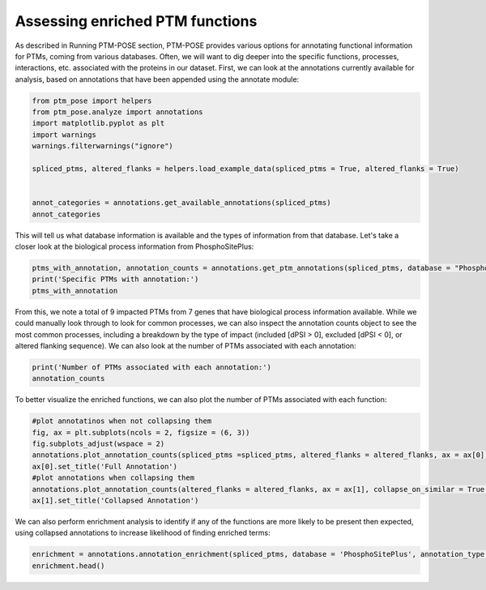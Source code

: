 
.. DO NOT EDIT.
.. THIS FILE WAS AUTOMATICALLY GENERATED BY SPHINX-GALLERY.
.. TO MAKE CHANGES, EDIT THE SOURCE PYTHON FILE:
.. "gallery_output/FunctionEnrichment/plot_specific_annotation.py"
.. LINE NUMBERS ARE GIVEN BELOW.

.. only:: html

    .. note::
        :class: sphx-glr-download-link-note

        :ref:`Go to the end <sphx_glr_download_gallery_output_FunctionEnrichment_plot_specific_annotation.py>`
        to download the full example code.

.. rst-class:: sphx-glr-example-title

.. _sphx_glr_gallery_output_FunctionEnrichment_plot_specific_annotation.py:


Assessing enriched PTM functions
=======================================================

As described in Running PTM-POSE section, PTM-POSE provides various options for annotating functional information for PTMs, coming from various databases. Often, we will want to dig deeper into the specific functions, processes, interactions, etc. associated with the proteins in our dataset. First, we can look at the annotations currently available for analysis, based on annotations that have been appended using the annotate module:

.. GENERATED FROM PYTHON SOURCE LINES 7-20

.. code-block:: Python


    from ptm_pose import helpers
    from ptm_pose.analyze import annotations
    import matplotlib.pyplot as plt
    import warnings
    warnings.filterwarnings("ignore")

    spliced_ptms, altered_flanks = helpers.load_example_data(spliced_ptms = True, altered_flanks = True)


    annot_categories = annotations.get_available_annotations(spliced_ptms)
    annot_categories






.. raw:: html

    <div class="output_subarea output_html rendered_html output_result">
    <div>
    <style scoped>
        .dataframe tbody tr th:only-of-type {
            vertical-align: middle;
        }

        .dataframe tbody tr th {
            vertical-align: top;
        }

        .dataframe thead th {
            text-align: right;
        }
    </style>
    <table border="1" class="dataframe">
      <thead>
        <tr style="text-align: right;">
          <th></th>
          <th>Database</th>
          <th>Annotation Type</th>
          <th>Appended to PTM data?</th>
        </tr>
      </thead>
      <tbody>
        <tr>
          <th>0</th>
          <td>iKiP</td>
          <td>Enzyme</td>
          <td>No</td>
        </tr>
        <tr>
          <th>1</th>
          <td>PhosphoSitePlus</td>
          <td>Enzyme</td>
          <td>No</td>
        </tr>
        <tr>
          <th>2</th>
          <td>PhosphoSitePlus</td>
          <td>Disease</td>
          <td>No</td>
        </tr>
        <tr>
          <th>3</th>
          <td>PhosphoSitePlus</td>
          <td>Interactions</td>
          <td>No</td>
        </tr>
        <tr>
          <th>4</th>
          <td>PhosphoSitePlus</td>
          <td>Function</td>
          <td>No</td>
        </tr>
        <tr>
          <th>5</th>
          <td>PhosphoSitePlus</td>
          <td>Process</td>
          <td>No</td>
        </tr>
        <tr>
          <th>6</th>
          <td>PhosphoSitePlus</td>
          <td>Perturbation</td>
          <td>No</td>
        </tr>
        <tr>
          <th>7</th>
          <td>PTMsigDB</td>
          <td>Perturbation-DIA</td>
          <td>No</td>
        </tr>
        <tr>
          <th>8</th>
          <td>PTMsigDB</td>
          <td>Perturbation-DIA2</td>
          <td>No</td>
        </tr>
        <tr>
          <th>9</th>
          <td>PTMsigDB</td>
          <td>Pathway-NetPath</td>
          <td>No</td>
        </tr>
        <tr>
          <th>10</th>
          <td>PTMsigDB</td>
          <td>Pathway-WikiPathways</td>
          <td>No</td>
        </tr>
        <tr>
          <th>11</th>
          <td>PTMsigDB</td>
          <td>Perturbation-PRM</td>
          <td>No</td>
        </tr>
        <tr>
          <th>12</th>
          <td>PTMsigDB</td>
          <td>Pathway-BI</td>
          <td>No</td>
        </tr>
        <tr>
          <th>13</th>
          <td>DEPOD</td>
          <td>Enzyme</td>
          <td>No</td>
        </tr>
        <tr>
          <th>14</th>
          <td>RegPhos</td>
          <td>Enzyme</td>
          <td>No</td>
        </tr>
      </tbody>
    </table>
    </div>
    </div>
    <br />
    <br />

.. GENERATED FROM PYTHON SOURCE LINES 21-22

This will tell us what database information is available and the types of information from that database. Let's take a closer look at the biological process information from PhosphoSitePlus:

.. GENERATED FROM PYTHON SOURCE LINES 22-26

.. code-block:: Python

    ptms_with_annotation, annotation_counts = annotations.get_ptm_annotations(spliced_ptms, database = "PhosphoSitePlus", annotation_type = 'Process')
    print('Specific PTMs with annotation:')
    ptms_with_annotation





.. rst-class:: sphx-glr-script-out

 .. code-block:: none

    3 PTMs removed due to insignificant splice event (p < 0.05, dpsi >= 0.1): (33.33%)
    Final number of PTMs to be assessed: 6
    Specific PTMs with annotation:


.. raw:: html

    <div class="output_subarea output_html rendered_html output_result">
    <div>
    <style scoped>
        .dataframe tbody tr th:only-of-type {
            vertical-align: middle;
        }

        .dataframe tbody tr th {
            vertical-align: top;
        }

        .dataframe thead th {
            text-align: right;
        }
    </style>
    <table border="1" class="dataframe">
      <thead>
        <tr style="text-align: right;">
          <th></th>
          <th>Gene</th>
          <th>UniProtKB Accession</th>
          <th>Residue</th>
          <th>PTM Position in Isoform</th>
          <th>Modification Class</th>
          <th>PhosphoSitePlus:Function</th>
          <th>dPSI</th>
          <th>Significance</th>
          <th>Impact</th>
        </tr>
      </thead>
      <tbody>
        <tr>
          <th>0</th>
          <td>CEACAM1</td>
          <td>P13688</td>
          <td>S</td>
          <td>461.0</td>
          <td>Phosphorylation</td>
          <td>activity, inhibited</td>
          <td>0.525</td>
          <td>1.73943268451e-09</td>
          <td>Included</td>
        </tr>
        <tr>
          <th>1</th>
          <td>SPHK2</td>
          <td>Q9NRA0</td>
          <td>S</td>
          <td>419.0</td>
          <td>Phosphorylation</td>
          <td>intracellular localization</td>
          <td>0.253</td>
          <td>0.0129400018182</td>
          <td>Included</td>
        </tr>
        <tr>
          <th>2</th>
          <td>SPHK2</td>
          <td>Q9NRA0</td>
          <td>S</td>
          <td>421.0</td>
          <td>Phosphorylation</td>
          <td>intracellular localization</td>
          <td>0.253</td>
          <td>0.0129400018182</td>
          <td>Included</td>
        </tr>
        <tr>
          <th>3</th>
          <td>TSC2</td>
          <td>P49815</td>
          <td>S</td>
          <td>981.0</td>
          <td>Phosphorylation</td>
          <td>activity, inhibited;intracellular localization...</td>
          <td>-0.219</td>
          <td>4.18472157275e-05</td>
          <td>Excluded</td>
        </tr>
        <tr>
          <th>4</th>
          <td>YAP1</td>
          <td>P46937</td>
          <td>K</td>
          <td>342.0</td>
          <td>Ubiquitination</td>
          <td>protein degradation</td>
          <td>-0.188;-0.161</td>
          <td>0.000211254197372;4.17884655686e-07</td>
          <td>Excluded</td>
        </tr>
      </tbody>
    </table>
    </div>
    </div>
    <br />
    <br />

.. GENERATED FROM PYTHON SOURCE LINES 27-28

From this, we note a total of 9 impacted PTMs from 7 genes that have biological process information available. While we could manually look through to look for common processes, we can also inspect the annotation counts object to see the most common processes, including a breakdown by the type of impact (included [dPSI > 0], excluded [dPSI < 0], or altered flanking sequence). We can also look at the number of PTMs associated with each annotation:

.. GENERATED FROM PYTHON SOURCE LINES 28-31

.. code-block:: Python

    print('Number of PTMs associated with each annotation:')
    annotation_counts





.. rst-class:: sphx-glr-script-out

 .. code-block:: none

    Number of PTMs associated with each annotation:


.. raw:: html

    <div class="output_subarea output_html rendered_html output_result">
    <div>
    <style scoped>
        .dataframe tbody tr th:only-of-type {
            vertical-align: middle;
        }

        .dataframe tbody tr th {
            vertical-align: top;
        }

        .dataframe thead th {
            text-align: right;
        }
    </style>
    <table border="1" class="dataframe">
      <thead>
        <tr style="text-align: right;">
          <th></th>
          <th>All Impacted</th>
          <th>Included</th>
          <th>Excluded</th>
        </tr>
        <tr>
          <th>PhosphoSitePlus:Function</th>
          <th></th>
          <th></th>
          <th></th>
        </tr>
      </thead>
      <tbody>
        <tr>
          <th>intracellular localization</th>
          <td>3</td>
          <td>2.0</td>
          <td>1</td>
        </tr>
        <tr>
          <th>activity, inhibited</th>
          <td>2</td>
          <td>1.0</td>
          <td>1</td>
        </tr>
        <tr>
          <th>molecular association, regulation</th>
          <td>1</td>
          <td>0.0</td>
          <td>1</td>
        </tr>
        <tr>
          <th>protein degradation</th>
          <td>1</td>
          <td>0.0</td>
          <td>1</td>
        </tr>
      </tbody>
    </table>
    </div>
    </div>
    <br />
    <br />

.. GENERATED FROM PYTHON SOURCE LINES 32-33

To better visualize the enriched functions, we can also plot the number of PTMs associated with each function:

.. GENERATED FROM PYTHON SOURCE LINES 33-44

.. code-block:: Python


    #plot annotatinos when not collapsing them
    fig, ax = plt.subplots(ncols = 2, figsize = (6, 3))
    fig.subplots_adjust(wspace = 2)
    annotations.plot_annotation_counts(spliced_ptms =spliced_ptms, altered_flanks = altered_flanks, ax = ax[0], collapse_on_similar = False, database = 'PhosphoSitePlus', annot_type = 'Process', top_terms = 10)
    ax[0].set_title('Full Annotation')
    #plot annotations when collapsing them
    annotations.plot_annotation_counts(altered_flanks = altered_flanks, ax = ax[1], collapse_on_similar = True, database = 'PhosphoSitePlus', annot_type = 'Process', top_terms = 10)
    ax[1].set_title('Collapsed Annotation')





.. image-sg:: /gallery_output/FunctionEnrichment/images/sphx_glr_plot_specific_annotation_001.png
   :alt: Full Annotation, Collapsed Annotation
   :srcset: /gallery_output/FunctionEnrichment/images/sphx_glr_plot_specific_annotation_001.png
   :class: sphx-glr-single-img


.. rst-class:: sphx-glr-script-out

 .. code-block:: none


    Text(0.5, 1.0, 'Collapsed Annotation')



.. GENERATED FROM PYTHON SOURCE LINES 45-46

We can also perform enrichment analysis to identify if any of the functions are more likely to be present then expected, using collapsed annotations to increase likelihood of finding enriched terms:

.. GENERATED FROM PYTHON SOURCE LINES 46-53

.. code-block:: Python


    enrichment = annotations.annotation_enrichment(spliced_ptms, database = 'PhosphoSitePlus', annotation_type = 'Function', collapse_on_similar=True)
    enrichment.head()









.. raw:: html

    <div class="output_subarea output_html rendered_html output_result">
    <div>
    <style scoped>
        .dataframe tbody tr th:only-of-type {
            vertical-align: middle;
        }

        .dataframe tbody tr th {
            vertical-align: top;
        }

        .dataframe thead th {
            text-align: right;
        }
    </style>
    <table border="1" class="dataframe">
      <thead>
        <tr style="text-align: right;">
          <th></th>
          <th>Fraction Impacted</th>
          <th>p-value</th>
          <th>Adjusted p-value</th>
          <th>PTM</th>
        </tr>
        <tr>
          <th>PhosphoSitePlus:Function</th>
          <th></th>
          <th></th>
          <th></th>
          <th></th>
        </tr>
      </thead>
      <tbody>
        <tr>
          <th>intracellular localization</th>
          <td>3/3006</td>
          <td>0.394168</td>
          <td>1.0</td>
          <td>SPHK2_S419;SPHK2_S421;TSC2_S981</td>
        </tr>
        <tr>
          <th>protein degradation</th>
          <td>1/1645</td>
          <td>0.710863</td>
          <td>1.0</td>
          <td>YAP1_K342</td>
        </tr>
        <tr>
          <th>activity</th>
          <td>NaN</td>
          <td>NaN</td>
          <td>NaN</td>
          <td>CEACAM1_S461;TSC2_S981</td>
        </tr>
        <tr>
          <th>molecular association</th>
          <td>NaN</td>
          <td>NaN</td>
          <td>NaN</td>
          <td>TSC2_S981</td>
        </tr>
      </tbody>
    </table>
    </div>
    </div>
    <br />
    <br />


.. rst-class:: sphx-glr-timing

   **Total running time of the script:** (0 minutes 0.462 seconds)


.. _sphx_glr_download_gallery_output_FunctionEnrichment_plot_specific_annotation.py:

.. only:: html

  .. container:: sphx-glr-footer sphx-glr-footer-example

    .. container:: sphx-glr-download sphx-glr-download-jupyter

      :download:`Download Jupyter notebook: plot_specific_annotation.ipynb <plot_specific_annotation.ipynb>`

    .. container:: sphx-glr-download sphx-glr-download-python

      :download:`Download Python source code: plot_specific_annotation.py <plot_specific_annotation.py>`

    .. container:: sphx-glr-download sphx-glr-download-zip

      :download:`Download zipped: plot_specific_annotation.zip <plot_specific_annotation.zip>`


.. only:: html

 .. rst-class:: sphx-glr-signature

    `Gallery generated by Sphinx-Gallery <https://sphinx-gallery.github.io>`_
